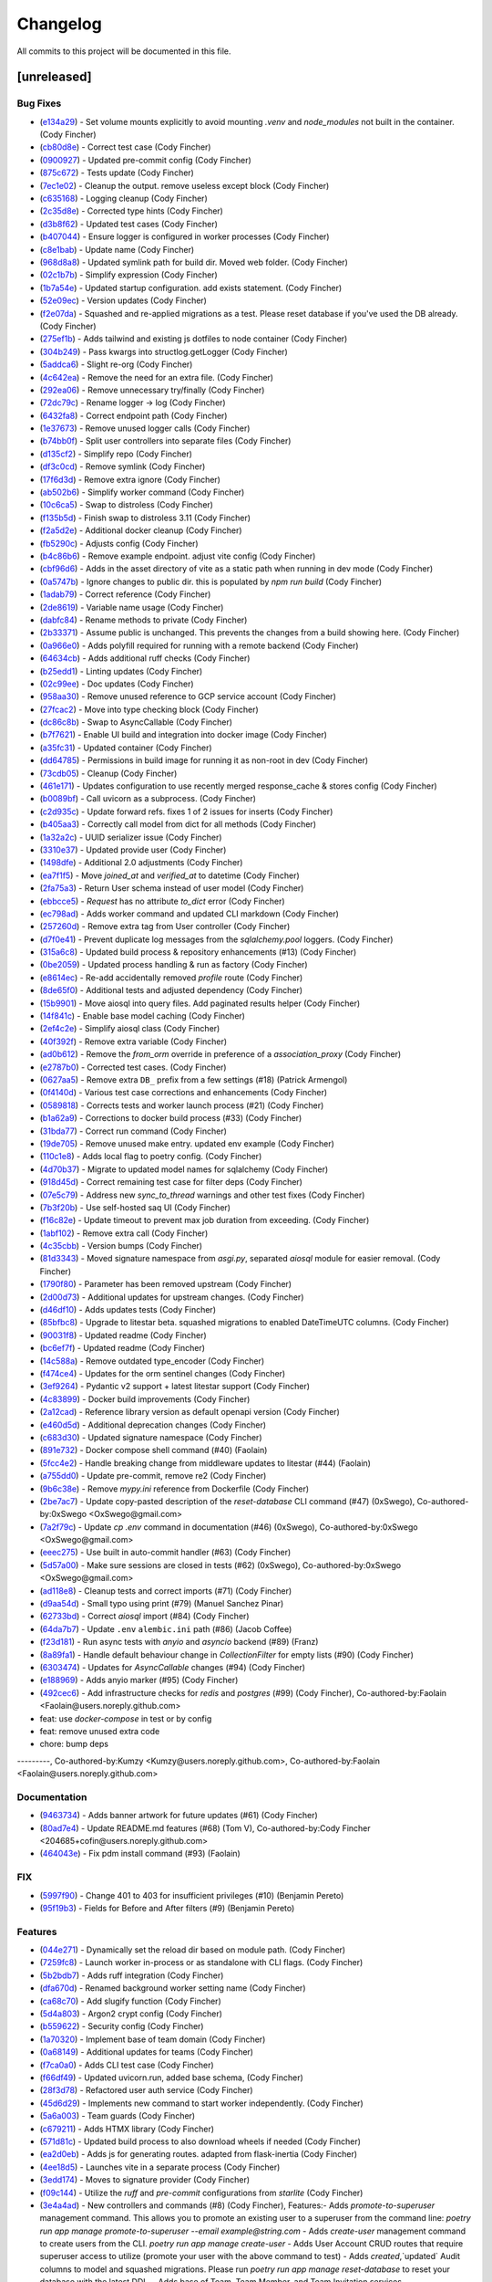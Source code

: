 =========
Changelog
=========

All commits to this project will be documented in this file.

[unreleased]
----------------------------------------------------------------------------------------------------------------------------------------------------------------------------------------------------------------------------------------------------------------------------------------

Bug Fixes
^^^^^^^^^^^^^^^^^^^^^^^^^^^^^^^^^^^^^^^^^^^^^^^^^^^^^^^^^^^^^^^^^^^^^^^^^^^^^^^^^^^^^^^^^^^^^^^^^^^^^^^^^^^^^^^^^^^^^^^^^^^^^^^^^^^^^^^^^^^^^^^^^^^^^^^^^^^^^^^^^^^^^^^^^^^^^^^^^^^^^^^^^^^^^^^^^^^^^^^^^^^^^^^^^^

* (`e134a29 <https://github.com/litestar-org/litestar-fullstack/commit/e134a29bed11ec6b69af5614e5db99ab70b66e40>`_)  - Set volume mounts explicitly to avoid mounting `.venv` and `node_modules` not built in the container. (Cody Fincher)
* (`cb80d8e <https://github.com/litestar-org/litestar-fullstack/commit/cb80d8eae6f7c12aff537d911ee79a31123a6e00>`_)  - Correct test case (Cody Fincher)
* (`0900927 <https://github.com/litestar-org/litestar-fullstack/commit/0900927c4cda4858ea7b4b4d9ae41e28b7b81a7b>`_)  - Updated pre-commit config (Cody Fincher)
* (`875c672 <https://github.com/litestar-org/litestar-fullstack/commit/875c672ccb451b341db3c66ada10957916bfcb05>`_)  - Tests update (Cody Fincher)
* (`7ec1e02 <https://github.com/litestar-org/litestar-fullstack/commit/7ec1e02e079438213adf3180c0b159e687f7a55d>`_)  - Cleanup the output. remove useless except block (Cody Fincher)
* (`c635168 <https://github.com/litestar-org/litestar-fullstack/commit/c635168ca39df63da14c27ef008f6ecc1f84c02f>`_)  - Logging cleanup (Cody Fincher)
* (`2c35d8e <https://github.com/litestar-org/litestar-fullstack/commit/2c35d8efbfdf67b167e349a1fa42ddc19d8804c4>`_)  - Corrected type hints (Cody Fincher)
* (`d3b8f62 <https://github.com/litestar-org/litestar-fullstack/commit/d3b8f62126bde427940a035af86fb23d593e6386>`_)  - Updated test cases (Cody Fincher)
* (`b407044 <https://github.com/litestar-org/litestar-fullstack/commit/b407044909caf2286474e7880cf86fc5a30c85da>`_)  - Ensure logger is configured in worker processes (Cody Fincher)
* (`c8e1bab <https://github.com/litestar-org/litestar-fullstack/commit/c8e1bab25f01573bde7c75e263d29efaee3f18df>`_)  - Update name (Cody Fincher)
* (`968d8a8 <https://github.com/litestar-org/litestar-fullstack/commit/968d8a8abf905a3535c909c3dae13cd8dbee4476>`_)  - Updated symlink path for build dir.  Moved web folder. (Cody Fincher)
* (`02c1b7b <https://github.com/litestar-org/litestar-fullstack/commit/02c1b7bef49f13d6ef5d688aaed411a3e6fd7e34>`_)  - Simplify expression (Cody Fincher)
* (`1b7a54e <https://github.com/litestar-org/litestar-fullstack/commit/1b7a54e2c9d0e2371063ee05dc77fb633ed0ebef>`_)  - Updated startup configuration.  add exists statement. (Cody Fincher)
* (`52e09ec <https://github.com/litestar-org/litestar-fullstack/commit/52e09ecb891e630aa8a6f6388cd4536fe2cd11c7>`_)  - Version updates (Cody Fincher)
* (`f2e07da <https://github.com/litestar-org/litestar-fullstack/commit/f2e07da3a90b943d7e6c203addfadaf04d874eb8>`_)  - Squashed and re-applied migrations as a test.  Please reset database if you've used the DB already. (Cody Fincher)
* (`275ef1b <https://github.com/litestar-org/litestar-fullstack/commit/275ef1bb6b5d16b803a975b881541c210608cf54>`_)  - Adds tailwind and existing js dotfiles to node container (Cody Fincher)
* (`304b249 <https://github.com/litestar-org/litestar-fullstack/commit/304b249f074bd3bee2eb874f1cad1d62e250f681>`_)  - Pass kwargs into structlog.getLogger (Cody Fincher)
* (`5addca6 <https://github.com/litestar-org/litestar-fullstack/commit/5addca6e9d72a4ef61f9386dffdf3095ef626621>`_)  - Slight re-org (Cody Fincher)
* (`4c642ea <https://github.com/litestar-org/litestar-fullstack/commit/4c642eaab5e17d0afa1e40173008b30bb729b0b4>`_)  - Remove the need for an extra file. (Cody Fincher)
* (`292ea06 <https://github.com/litestar-org/litestar-fullstack/commit/292ea0638edf1452a7d4264abcef790dcffe7851>`_)  - Remove unnecessary try/finally (Cody Fincher)
* (`72dc79c <https://github.com/litestar-org/litestar-fullstack/commit/72dc79c92ee36f93192cf9b30b9e9cf150003f6b>`_)  - Rename logger -> log (Cody Fincher)
* (`6432fa8 <https://github.com/litestar-org/litestar-fullstack/commit/6432fa8b50261af8c816de917a342d75a0f0448f>`_)  - Correct endpoint path (Cody Fincher)
* (`1e37673 <https://github.com/litestar-org/litestar-fullstack/commit/1e37673f26604d64348c26d07a23c8bee80c36c0>`_)  - Remove unused logger calls (Cody Fincher)
* (`b74bb0f <https://github.com/litestar-org/litestar-fullstack/commit/b74bb0ffe036a5b4595b7228913afd3d8e3c8607>`_)  - Split user controllers into separate files (Cody Fincher)
* (`d135cf2 <https://github.com/litestar-org/litestar-fullstack/commit/d135cf2ce768fe3b4232d71329ff6faddfdcde04>`_)  - Simplify repo (Cody Fincher)
* (`df3c0cd <https://github.com/litestar-org/litestar-fullstack/commit/df3c0cd002241a6c97da4fa69ecedd3ce6079539>`_)  - Remove symlink (Cody Fincher)
* (`17f6d3d <https://github.com/litestar-org/litestar-fullstack/commit/17f6d3d4ab0906b713db6bbbe98db0993e0c2ad2>`_)  - Remove extra ignore (Cody Fincher)
* (`ab502b6 <https://github.com/litestar-org/litestar-fullstack/commit/ab502b68e922a3e547ac336ea5380745b7e9498d>`_)  - Simplify worker command (Cody Fincher)
* (`10c6ca5 <https://github.com/litestar-org/litestar-fullstack/commit/10c6ca53be75308553634eb35872b0b34bb37551>`_)  - Swap to distroless (Cody Fincher)
* (`f135b5d <https://github.com/litestar-org/litestar-fullstack/commit/f135b5df650f122e849f02aeef6489bec4431351>`_)  - Finish swap to distroless 3.11 (Cody Fincher)
* (`f2a5d2e <https://github.com/litestar-org/litestar-fullstack/commit/f2a5d2e8e713ca8710f77a79e794bb904c4eb846>`_)  - Additional docker cleanup (Cody Fincher)
* (`fb5290c <https://github.com/litestar-org/litestar-fullstack/commit/fb5290c92476c98c392b4802dc32e4f9d6646c32>`_)  - Adjusts config (Cody Fincher)
* (`b4c86b6 <https://github.com/litestar-org/litestar-fullstack/commit/b4c86b6b6023bedab43980922068d7fa8b452930>`_)  - Remove example endpoint.  adjust vite config (Cody Fincher)
* (`cbf96d6 <https://github.com/litestar-org/litestar-fullstack/commit/cbf96d6b3c67b4147bf535a779270596b4141af8>`_)  - Adds in the asset directory of vite as a static path when running in dev mode (Cody Fincher)
* (`0a5747b <https://github.com/litestar-org/litestar-fullstack/commit/0a5747b6ff6823acebbd39215c2c48a5a592e9c8>`_)  - Ignore changes to public dir.  this is populated by `npm run build` (Cody Fincher)
* (`1adab79 <https://github.com/litestar-org/litestar-fullstack/commit/1adab796f0599bd2a368f433fec02d0b117c6a3a>`_)  - Correct reference (Cody Fincher)
* (`2de8619 <https://github.com/litestar-org/litestar-fullstack/commit/2de861976f4f25e41a0be277f0873259340b9dda>`_)  - Variable name usage (Cody Fincher)
* (`dabfc84 <https://github.com/litestar-org/litestar-fullstack/commit/dabfc84715ede4af8c51d4b6fe53451bbd194b41>`_)  - Rename methods to private (Cody Fincher)
* (`2b33371 <https://github.com/litestar-org/litestar-fullstack/commit/2b333710941eab742db41901b79c2bc52efbf5fc>`_)  - Assume public is unchanged.  This prevents the changes from a build showing here. (Cody Fincher)
* (`0a966e0 <https://github.com/litestar-org/litestar-fullstack/commit/0a966e09bd3dda626dbb4e92cce26fb0da16b5ad>`_)  - Adds polyfill required for running with a remote backend (Cody Fincher)
* (`64634cb <https://github.com/litestar-org/litestar-fullstack/commit/64634cb10972b8df522ca54ed1ca30667b4e0ba0>`_)  - Adds additional ruff checks (Cody Fincher)
* (`b25edd1 <https://github.com/litestar-org/litestar-fullstack/commit/b25edd1a07d31627ba50778d06cb2ddb89e63f4b>`_)  - Linting updates (Cody Fincher)
* (`02c99ee <https://github.com/litestar-org/litestar-fullstack/commit/02c99ee09f05147800b279737e87dcef54013ea4>`_)  - Doc updates (Cody Fincher)
* (`958aa30 <https://github.com/litestar-org/litestar-fullstack/commit/958aa307c196bbf0bcf734a1e66c059e7b6eef65>`_)  - Remove unused reference to GCP service account (Cody Fincher)
* (`27fcac2 <https://github.com/litestar-org/litestar-fullstack/commit/27fcac2e51621a18d3ae3b3f721f1fefc4d06830>`_)  - Move into type checking block (Cody Fincher)
* (`dc86c8b <https://github.com/litestar-org/litestar-fullstack/commit/dc86c8b5aec8b757ada02e9703c124a66f39ab73>`_)  - Swap to AsyncCallable (Cody Fincher)
* (`b7f7621 <https://github.com/litestar-org/litestar-fullstack/commit/b7f7621a49118c342dd5c5f8e6304057e519b613>`_)  - Enable UI build and integration into docker image (Cody Fincher)
* (`a35fc31 <https://github.com/litestar-org/litestar-fullstack/commit/a35fc31db2f9ce911fd22e55bb194a18b767ddd8>`_)  - Updated container (Cody Fincher)
* (`dd64785 <https://github.com/litestar-org/litestar-fullstack/commit/dd64785c000f90dbb9947f17a916949c396fc361>`_)  - Permissions in build image for running it as non-root in dev (Cody Fincher)
* (`73cdb05 <https://github.com/litestar-org/litestar-fullstack/commit/73cdb05636da840be81964dc3f0edadc16176cc6>`_)  - Cleanup (Cody Fincher)
* (`461e171 <https://github.com/litestar-org/litestar-fullstack/commit/461e1714e4411e30d598f0b049ffc2810354b697>`_)  - Updates configuration to use recently merged response_cache & stores config (Cody Fincher)
* (`b0089bf <https://github.com/litestar-org/litestar-fullstack/commit/b0089bfe92dcc451d901f2552698f7b13a429f54>`_)  - Call uvicorn as a subprocess. (Cody Fincher)
* (`c2d935c <https://github.com/litestar-org/litestar-fullstack/commit/c2d935cd5c4bb39290bddb69f6cc3d24da334a5b>`_)  - Update forward refs.  fixes 1 of 2 issues for inserts (Cody Fincher)
* (`b405aa3 <https://github.com/litestar-org/litestar-fullstack/commit/b405aa350097e017032ea11552dd4e1e9fe7ec9b>`_)  - Correctly call model from dict for all methods (Cody Fincher)
* (`1a32a2c <https://github.com/litestar-org/litestar-fullstack/commit/1a32a2c25eeb58fdfa8791b24da447cd37857cdb>`_)  - UUID serializer issue (Cody Fincher)
* (`3310e37 <https://github.com/litestar-org/litestar-fullstack/commit/3310e3753428164c396b9daa631bb0818ce0f63b>`_)  - Updated provide user (Cody Fincher)
* (`1498dfe <https://github.com/litestar-org/litestar-fullstack/commit/1498dfefa8c3875753640ebad2636ade601e9763>`_)  - Additional 2.0 adjustments (Cody Fincher)
* (`ea7f1f5 <https://github.com/litestar-org/litestar-fullstack/commit/ea7f1f5a311b1b420eb08d1a73354a250ebf2347>`_)  - Move `joined_at` and `verified_at` to datetime (Cody Fincher)
* (`2fa75a3 <https://github.com/litestar-org/litestar-fullstack/commit/2fa75a353e64e58b41e131e4fe14bd1bf3ffd99d>`_)  - Return User schema instead of user model (Cody Fincher)
* (`ebbcce5 <https://github.com/litestar-org/litestar-fullstack/commit/ebbcce55ea28183dfdd4aa23f7c4281f357839f9>`_)  - `Request` has no attribute `to_dict` error (Cody Fincher)
* (`ec798ad <https://github.com/litestar-org/litestar-fullstack/commit/ec798adb77eb56dabc45da80f32f111e383917e2>`_)  - Adds worker command and updated CLI markdown (Cody Fincher)
* (`257260d <https://github.com/litestar-org/litestar-fullstack/commit/257260d25fcc9b1b086ce7191d7eb6b6d5ecdcdf>`_)  - Remove extra tag from User controller (Cody Fincher)
* (`d7f0e41 <https://github.com/litestar-org/litestar-fullstack/commit/d7f0e41733886dfd690547fd270bc00cb89b7164>`_)  - Prevent duplicate log messages from the `sqlalchemy.pool` loggers. (Cody Fincher)
* (`315a6c8 <https://github.com/litestar-org/litestar-fullstack/commit/315a6c8ed7f63fa80a87bb1d2315df8cbcf008d9>`_)  - Updated build process & repository enhancements (#13) (Cody Fincher)
* (`0be2059 <https://github.com/litestar-org/litestar-fullstack/commit/0be2059a41e6684c3540353107a4c042a03be5f4>`_)  - Updated process handling & run as factory (Cody Fincher)
* (`e8614ec <https://github.com/litestar-org/litestar-fullstack/commit/e8614ec7779f608c78a56aec871a6521d92f09e4>`_)  - Re-add accidentally removed `profile` route (Cody Fincher)
* (`8de65f0 <https://github.com/litestar-org/litestar-fullstack/commit/8de65f09a2e144800abd37db2a18a25723ed9bd4>`_)  - Additional tests and adjusted dependency (Cody Fincher)
* (`15b9901 <https://github.com/litestar-org/litestar-fullstack/commit/15b9901a0ebcb1158a3c38268bfa039a811fe39f>`_)  - Move aiosql into query files.  Add paginated results helper (Cody Fincher)
* (`14f841c <https://github.com/litestar-org/litestar-fullstack/commit/14f841c4d7baaf558422a26225dd4bebc9db2cc3>`_)  - Enable base model caching (Cody Fincher)
* (`2ef4c2e <https://github.com/litestar-org/litestar-fullstack/commit/2ef4c2e4841906cd10ce18a590bfaea97505ed4f>`_)  - Simplify aiosql class (Cody Fincher)
* (`40f392f <https://github.com/litestar-org/litestar-fullstack/commit/40f392f4495b13a6a4238e3c3bd2c13324b2feab>`_)  - Remove extra variable (Cody Fincher)
* (`ad0b612 <https://github.com/litestar-org/litestar-fullstack/commit/ad0b61265610ac18b73701fdf4701f137d99d04d>`_)  - Remove the `from_orm` override in preference of a `association_proxy` (Cody Fincher)
* (`e2787b0 <https://github.com/litestar-org/litestar-fullstack/commit/e2787b0788469a99faa321818591a088515a2d6d>`_)  - Corrected test cases. (Cody Fincher)
* (`0627aa5 <https://github.com/litestar-org/litestar-fullstack/commit/0627aa525d2af5b5472965f87ec5ba29b4289a0c>`_)  - Remove extra ``DB_`` prefix from a few settings (#18) (Patrick Armengol)
* (`0f4140d <https://github.com/litestar-org/litestar-fullstack/commit/0f4140d71988768db402ca3e8fa8cfc9c700e99c>`_)  - Various test case corrections and enhancements (Cody Fincher)
* (`0589818 <https://github.com/litestar-org/litestar-fullstack/commit/0589818ef01012b671c2ee609ecc8b2d187222cf>`_)  - Corrects tests and worker launch process (#21) (Cody Fincher)
* (`b1a62a9 <https://github.com/litestar-org/litestar-fullstack/commit/b1a62a98192cbfcffc0526b25e226a23db27934c>`_)  - Corrections to docker build process (#33) (Cody Fincher)
* (`31bda77 <https://github.com/litestar-org/litestar-fullstack/commit/31bda77fe5a7093e62f2003c5511b2cff8f5b7c2>`_)  - Correct run command (Cody Fincher)
* (`19de705 <https://github.com/litestar-org/litestar-fullstack/commit/19de7054191bf9eb731662baec7a3b6f592b213b>`_)  - Remove unused make entry.  updated env example (Cody Fincher)
* (`110c1e8 <https://github.com/litestar-org/litestar-fullstack/commit/110c1e81fe7da6d15f1a16c2cbf7d0a6d2a77cf6>`_)  - Adds local flag to poetry config. (Cody Fincher)
* (`4d70b37 <https://github.com/litestar-org/litestar-fullstack/commit/4d70b3713552df77b0146fd5ef1a1337fc6aac90>`_)  - Migrate to updated model names for sqlalchemy (Cody Fincher)
* (`918d45d <https://github.com/litestar-org/litestar-fullstack/commit/918d45d74674db6d4725808c15c0b38a2eb10743>`_)  - Correct remaining test case for filter deps (Cody Fincher)
* (`07e5c79 <https://github.com/litestar-org/litestar-fullstack/commit/07e5c79aa2d30416f85902f3faf06a7baade932f>`_)  - Address new `sync_to_thread` warnings and other test fixes (Cody Fincher)
* (`7b3f20b <https://github.com/litestar-org/litestar-fullstack/commit/7b3f20bcc75eb826cf7da7adc5fde6676a99dadd>`_)  - Use self-hosted saq UI (Cody Fincher)
* (`f16c82e <https://github.com/litestar-org/litestar-fullstack/commit/f16c82edee119f4239a09bea6817c1c25067909e>`_)  - Update timeout to prevent max job duration from exceeding. (Cody Fincher)
* (`1abf102 <https://github.com/litestar-org/litestar-fullstack/commit/1abf1028df18733b8ae5669e32c5f543cb8e5cb5>`_)  - Remove extra call (Cody Fincher)
* (`4c35cbb <https://github.com/litestar-org/litestar-fullstack/commit/4c35cbb0f1dd819667e295a2908fd2f362d59ff9>`_)  - Version bumps (Cody Fincher)
* (`81d3343 <https://github.com/litestar-org/litestar-fullstack/commit/81d33439a87d44ab1dcd93b8d824f83ef37f0658>`_)  - Moved signature namespace from `asgi.py`, separated `aiosql` module for easier removal. (Cody Fincher)
* (`1790f80 <https://github.com/litestar-org/litestar-fullstack/commit/1790f80487291d003e9a516e2f5f14a90817a1f4>`_)  - Parameter has been removed upstream (Cody Fincher)
* (`2d00d73 <https://github.com/litestar-org/litestar-fullstack/commit/2d00d73ba8248a436eeeaa22a3cee90cbca3f2fe>`_)  - Additional updates for upstream changes. (Cody Fincher)
* (`d46df10 <https://github.com/litestar-org/litestar-fullstack/commit/d46df10104eade752abac6585acf3e8f4e3efef3>`_)  - Adds updates tests (Cody Fincher)
* (`85bfbc8 <https://github.com/litestar-org/litestar-fullstack/commit/85bfbc86118ff18ca027b64ce9f63d940854fc32>`_)  - Upgrade to litestar beta.  squashed migrations to enabled DateTimeUTC columns. (Cody Fincher)
* (`90031f8 <https://github.com/litestar-org/litestar-fullstack/commit/90031f82a087de3c79eac902492cc02a13f3b668>`_)  - Updated readme (Cody Fincher)
* (`bc6ef7f <https://github.com/litestar-org/litestar-fullstack/commit/bc6ef7ff3fee74fa6df16bda68b56b0360b50bd4>`_)  - Updated readme (Cody Fincher)
* (`14c588a <https://github.com/litestar-org/litestar-fullstack/commit/14c588ae53238d8f2e52e50ae037536d1b2542d9>`_)  - Remove outdated type_encoder (Cody Fincher)
* (`f474ce4 <https://github.com/litestar-org/litestar-fullstack/commit/f474ce4813029740a15783e16d45acda7f81023f>`_)  - Updates for the orm sentinel changes (Cody Fincher)
* (`3ef9264 <https://github.com/litestar-org/litestar-fullstack/commit/3ef9264eba4a1d1735e8fbf2707d950b3a765511>`_)  - Pydantic v2 support + latest litestar support (Cody Fincher)
* (`4c83899 <https://github.com/litestar-org/litestar-fullstack/commit/4c838990e09d0f17d6bb0aab5ff0883a6f7e2c55>`_)  - Docker build improvements (Cody Fincher)
* (`2a12cad <https://github.com/litestar-org/litestar-fullstack/commit/2a12cada9d8b0fd173c962309aa2644271e3e323>`_)  - Reference library version as default openapi version (Cody Fincher)
* (`e460d5d <https://github.com/litestar-org/litestar-fullstack/commit/e460d5db45e6b973accda9aea218910923ab5c79>`_)  - Additional deprecation changes (Cody Fincher)
* (`c683d30 <https://github.com/litestar-org/litestar-fullstack/commit/c683d30281a938cea7550e0084d3d96d61b2d59c>`_)  - Updated signature namespace (Cody Fincher)
* (`891e732 <https://github.com/litestar-org/litestar-fullstack/commit/891e7321254002c5af4d9a9b1590a85a9bd4e12b>`_)  - Docker compose shell command (#40) (Faolain)
* (`5fcc4e2 <https://github.com/litestar-org/litestar-fullstack/commit/5fcc4e2be51b1289fe2f5f234b0b215c438f9734>`_)  - Handle breaking change from middleware updates to litestar (#44) (Faolain)
* (`a755dd0 <https://github.com/litestar-org/litestar-fullstack/commit/a755dd0cbe5c6fb9ac3f1a50613c7e86181c4734>`_)  - Update pre-commit, remove re2 (Cody Fincher)
* (`9b6c38e <https://github.com/litestar-org/litestar-fullstack/commit/9b6c38edfaadecc52e179497d7c16cf57d8c7cc0>`_)  - Remove `mypy.ini` reference from Dockerfile (Cody Fincher)
* (`2be7ac7 <https://github.com/litestar-org/litestar-fullstack/commit/2be7ac7aaf23293ea064edd7970db7ab39d30bfd>`_)  - Update copy-pasted description of the `reset-database` CLI command (#47) (0xSwego), Co-authored-by:0xSwego <OxSwego@gmail.com>
* (`7a2f79c <https://github.com/litestar-org/litestar-fullstack/commit/7a2f79c00d8c940de9a9b2720edd9b6db4122af3>`_)  - Update `cp .env` command in documentation (#46) (0xSwego), Co-authored-by:0xSwego <OxSwego@gmail.com>
* (`eeec275 <https://github.com/litestar-org/litestar-fullstack/commit/eeec275c135d6db41d203ac5742b6fdb4286ccb0>`_)  - Use built in auto-commit handler (#63) (Cody Fincher)
* (`5d57a00 <https://github.com/litestar-org/litestar-fullstack/commit/5d57a00bcddf7d3c986a2f852ad78cb9063e498d>`_)  - Make sure sessions are closed in tests (#62) (0xSwego), Co-authored-by:0xSwego <OxSwego@gmail.com>
* (`ad118e8 <https://github.com/litestar-org/litestar-fullstack/commit/ad118e87439b433aeafac5edab84c0ec5d0207e1>`_)  - Cleanup tests and correct imports (#71) (Cody Fincher)
* (`d9aa54d <https://github.com/litestar-org/litestar-fullstack/commit/d9aa54d0520fd3020735dbe83de7356485214097>`_)  - Small typo using print (#79) (Manuel Sanchez Pinar)
* (`62733bd <https://github.com/litestar-org/litestar-fullstack/commit/62733bd7ed303105d4cca5b301710f54c964f989>`_)  - Correct `aiosql` import (#84) (Cody Fincher)
* (`64da7b7 <https://github.com/litestar-org/litestar-fullstack/commit/64da7b7477256200db8595649dc0352faa7fdf0f>`_)  - Update ``.env`` ``alembic.ini`` path (#86) (Jacob Coffee)
* (`f23d181 <https://github.com/litestar-org/litestar-fullstack/commit/f23d18173b6adbc36709b8a70aae4adc21465415>`_)  - Run async tests with `anyio` and `asyncio` backend (#89) (Franz)
* (`8a89fa1 <https://github.com/litestar-org/litestar-fullstack/commit/8a89fa11e9b48cd925f0352aad5f762740315282>`_)  - Handle default behaviour change in `CollectionFilter` for empty lists (#90) (Cody Fincher)
* (`6303474 <https://github.com/litestar-org/litestar-fullstack/commit/6303474563e452475916ba488fe48d74170c7c0c>`_)  - Updates for `AsyncCallable` changes (#94) (Cody Fincher)
* (`e188969 <https://github.com/litestar-org/litestar-fullstack/commit/e1889694de6ec37d068e1866c65a6f794bae8d89>`_)  - Adds anyio marker (#95) (Cody Fincher)
* (`492cec6 <https://github.com/litestar-org/litestar-fullstack/commit/492cec66b027bb36256350bfb8fc1e2248985c8c>`_)  - Add infrastructure checks for `redis` and `postgres` (#99) (Cody Fincher), Co-authored-by:Faolain <Faolain@users.noreply.github.com>

* feat: use `docker-compose` in test or by config

* feat: remove unused extra code

* chore: bump deps

---------, Co-authored-by:Kumzy <Kumzy@users.noreply.github.com>, Co-authored-by:Faolain <Faolain@users.noreply.github.com>

Documentation
^^^^^^^^^^^^^^^^^^^^^^^^^^^^^^^^^^^^^^^^^^^^^^^^^^^^^^^^^^^^^^^^^^^^^^^^^^^^^^^^^^^^^^^^^^^^^^^^^^^^^^^^^^^^^^^^^^^^^^^^^^^^^^^^^^^^^^^^^^^^^^^^^^^^^^^^^^^^^^^^^^^^^^^^^^^^^^^^^^^^^^^^^^^^^^^^^^^^^^^^^^^^^^^^^^

* (`9463734 <https://github.com/litestar-org/litestar-fullstack/commit/94637345ea19610e1ebd9b5a28024f704130558d>`_)  - Adds banner artwork for future updates (#61) (Cody Fincher)
* (`80ad7e4 <https://github.com/litestar-org/litestar-fullstack/commit/80ad7e432175a77ea2aceb99480fa06622e10e21>`_)  - Update README.md features (#68) (Tom V), Co-authored-by:Cody Fincher <204685+cofin@users.noreply.github.com>
* (`464043e <https://github.com/litestar-org/litestar-fullstack/commit/464043eb4315419caf3358096bfe38a9425e7cdd>`_)  - Fix pdm install command (#93) (Faolain)

FIX
^^^^^^^^^^^^^^^^^^^^^^^^^^^^^^^^^^^^^^^^^^^^^^^^^^^^^^^^^^^^^^^^^^^^^^^^^^^^^^^^^^^^^^^^^^^^^^^^^^^^^^^^^^^^^^^^^^^^^^^^^^^^^^^^^^^^^^^^^^^^^^^^^^^^^^^^^^^^^^^^^^^^^^^^^^^^^^^^^^^^^^^^^^^^^^^^^^^^^^^^^^^^^^^^^^

* (`5997f90 <https://github.com/litestar-org/litestar-fullstack/commit/5997f90314fb07f6d42e1bc756bcf32c413cf011>`_)  - Change 401 to 403 for insufficient privileges (#10) (Benjamin Pereto)
* (`95f19b3 <https://github.com/litestar-org/litestar-fullstack/commit/95f19b3fb76da60d2d45b951ba7544288c22db30>`_)  - Fields for Before and After filters (#9) (Benjamin Pereto)

Features
^^^^^^^^^^^^^^^^^^^^^^^^^^^^^^^^^^^^^^^^^^^^^^^^^^^^^^^^^^^^^^^^^^^^^^^^^^^^^^^^^^^^^^^^^^^^^^^^^^^^^^^^^^^^^^^^^^^^^^^^^^^^^^^^^^^^^^^^^^^^^^^^^^^^^^^^^^^^^^^^^^^^^^^^^^^^^^^^^^^^^^^^^^^^^^^^^^^^^^^^^^^^^^^^^^

* (`044e271 <https://github.com/litestar-org/litestar-fullstack/commit/044e271fcd299b02ff979b9beb10bbf341b80490>`_)  - Dynamically set the reload dir based on module path. (Cody Fincher)
* (`7259fc8 <https://github.com/litestar-org/litestar-fullstack/commit/7259fc8711959b22b8faa5a676d3135458a7ae92>`_)  - Launch worker in-process or as standalone with CLI flags. (Cody Fincher)
* (`5b2bdb7 <https://github.com/litestar-org/litestar-fullstack/commit/5b2bdb76f4a7b6fd917874513ae854fa2fca74d2>`_)  - Adds ruff integration (Cody Fincher)
* (`dfa670d <https://github.com/litestar-org/litestar-fullstack/commit/dfa670d7c3361162662e537a27281c6a9332e7f8>`_)  - Renamed background worker setting name (Cody Fincher)
* (`ca68c70 <https://github.com/litestar-org/litestar-fullstack/commit/ca68c70e7eb1f67b098a53a1d31f0920f3d0bed4>`_)  - Add slugify function (Cody Fincher)
* (`5d4a803 <https://github.com/litestar-org/litestar-fullstack/commit/5d4a80391d2dac739ca3312457522735bac83a26>`_)  - Argon2 crypt config (Cody Fincher)
* (`b559622 <https://github.com/litestar-org/litestar-fullstack/commit/b559622224e4ee5aee549b48963650f8a16d6e7e>`_)  - Security config (Cody Fincher)
* (`1a70320 <https://github.com/litestar-org/litestar-fullstack/commit/1a70320df6fdf499f30171db7c730bb75fdfbbfd>`_)  - Implement base of team domain (Cody Fincher)
* (`0a68149 <https://github.com/litestar-org/litestar-fullstack/commit/0a68149c05f40badb39c067e897c0cc9d805e2d6>`_)  - Additional updates for teams (Cody Fincher)
* (`f7ca0a0 <https://github.com/litestar-org/litestar-fullstack/commit/f7ca0a0d075335dc548d455a4aa04649d95924fa>`_)  - Adds CLI test case (Cody Fincher)
* (`f66df49 <https://github.com/litestar-org/litestar-fullstack/commit/f66df497e63b56969046f738b0939af5e0c5c358>`_)  - Updated uvicorn.run, added base schema, (Cody Fincher)
* (`28f3d78 <https://github.com/litestar-org/litestar-fullstack/commit/28f3d787678df464933010a7c34bb881263bccab>`_)  - Refactored user auth service (Cody Fincher)
* (`45d6d29 <https://github.com/litestar-org/litestar-fullstack/commit/45d6d29ab2a30d84ca6acfe5314b0f58307321f8>`_)  - Implements new command to start worker independently. (Cody Fincher)
* (`5a6a003 <https://github.com/litestar-org/litestar-fullstack/commit/5a6a003478019ba353e6a8fcd369b2525497b9b7>`_)  - Team guards (Cody Fincher)
* (`c679211 <https://github.com/litestar-org/litestar-fullstack/commit/c6792117ac74da074b5ed1fa3570da7a979f704b>`_)  - Adds HTMX library (Cody Fincher)
* (`571d81c <https://github.com/litestar-org/litestar-fullstack/commit/571d81c80637e2b732828e245681ea945abfb454>`_)  - Updated build process to also download wheels if needed (Cody Fincher)
* (`ea2d0eb <https://github.com/litestar-org/litestar-fullstack/commit/ea2d0ebdb6443a7d158d5e8919af9b0211d523e2>`_)  - Adds js for generating routes. adapted  from flask-inertia (Cody Fincher)
* (`4ee18d5 <https://github.com/litestar-org/litestar-fullstack/commit/4ee18d541ac94914872fa923b0e0da5e074cfe50>`_)  - Launches vite in a separate process (Cody Fincher)
* (`3edd174 <https://github.com/litestar-org/litestar-fullstack/commit/3edd174955fd6de6a76ca728b5a5f1e72590904b>`_)  - Moves to signature provider (Cody Fincher)
* (`f09c144 <https://github.com/litestar-org/litestar-fullstack/commit/f09c144ab39c98cddc43c9c841af2794f7593116>`_)  - Utilize the `ruff` and `pre-commit` configurations from `starlite` (Cody Fincher)
* (`3e4a4ad <https://github.com/litestar-org/litestar-fullstack/commit/3e4a4ad2b817058eba1f19e8e8339f990428c49a>`_)  - New controllers and commands (#8) (Cody Fincher), Features:- Adds `promote-to-superuser` management command.  This allows you to promote an existing user to a superuser from the command line: `poetry run app manage promote-to-superuser --email example@string.com`
  - Adds `create-user` management command to create users from the CLI.  `poetry run app manage create-user`
  - Adds User Account CRUD routes that require superuser access to utilize (promote your user with the above command to test)
  - Adds `created`,`updated` Audit columns to model and squashed migrations.  Please run `poetry run app manage reset-database` to reset your database with the latest DDL.
  - Adds base of Team, Team Member, and Team Invitation services.
* (`7ae8411 <https://github.com/litestar-org/litestar-fullstack/commit/7ae84116ab20ebe8dfe618b3ab314cfe9a523a01>`_)  - Adds exists and updated type check logic (Cody Fincher)
* (`5c5874b <https://github.com/litestar-org/litestar-fullstack/commit/5c5874bdd8139484015aeeed33b9e129fb12a654>`_)  - `litestar` rebrand (#11) (Cody Fincher), Co-authored-by:Cody Fincher <cody@gluent.com>
* (`b2b87d4 <https://github.com/litestar-org/litestar-fullstack/commit/b2b87d4a68fa5c6ca4a7a48752e83c2d816fd12d>`_)  - Team controller and service updates (#12) (Cody Fincher), Co-authored-by:Cody Fincher <cody@gluent.com>
* (`84a7b2b <https://github.com/litestar-org/litestar-fullstack/commit/84a7b2b21f072b246998d4313a3258728ff332ba>`_)  - Upgrade to Litestar alpha 5 & testing updates (#15) (Cody Fincher)
* (`95581da <https://github.com/litestar-org/litestar-fullstack/commit/95581dae96de6528224b38ed45c441bcd5f204bf>`_)  - Adds an example of integrating `aiosql`, `sqlalchemy` and `litestar` (#16) (Cody Fincher), Co-authored-by:Cody Fincher <cody.fincher@gmail.com>
* (`9547e93 <https://github.com/litestar-org/litestar-fullstack/commit/9547e93d8ec8c919ceaca828f5dbd3448c50f300>`_)  - Add additional association proxies (Cody Fincher)
* (`4167014 <https://github.com/litestar-org/litestar-fullstack/commit/4167014d76836adde626a16fedd064d69a2f5422>`_)  - Basic example of calling the litestar cli from another click app. (Cody Fincher)
* (`fccd306 <https://github.com/litestar-org/litestar-fullstack/commit/fccd30674eab65b908dba138e1de8c99f576f049>`_)  - Adds tests for crypt functions (Cody Fincher)
* (`fb666b2 <https://github.com/litestar-org/litestar-fullstack/commit/fb666b2921b625522c8bc3bcf5c64cb89df72e27>`_)  - Adds additional tests for user login (Cody Fincher)
* (`2ea42c0 <https://github.com/litestar-org/litestar-fullstack/commit/2ea42c0a2d4042a3e1d56810d9b29f344ecf66ba>`_)  - System health check endpoint and additional test. (Cody Fincher)
* (`615cb1d <https://github.com/litestar-org/litestar-fullstack/commit/615cb1d410c407e67755602411487f83209e7d7e>`_)  - Serves the SAQ UI through Litestar (#20) (Cody Fincher), Changelog:* fix: removes dict tracebacks that sometimes cause serializing issues

  * fix: linting changes

  * feat: updated worker pattern

  * feat: additional work on saq web UI integration

  * feat: re-implements saq UI in Litestar.

* (`9a419ee <https://github.com/litestar-org/litestar-fullstack/commit/9a419eec3ebcb57c287e0975571719693e38c9bb>`_)  - Makefile enhancements.  additional serializers in the msgspec handlers (Cody Fincher)
* (`d1d0ebf <https://github.com/litestar-org/litestar-fullstack/commit/d1d0ebfe8f2eda255d5a072903443a56e47a3c16>`_)  - Adds ability to have tasks and jobs available on different queues. (Cody Fincher)
* (`b1ed90b <https://github.com/litestar-org/litestar-fullstack/commit/b1ed90be54dd8c96d520452f56f93a7ba517f9d2>`_)  - Move saq to plugin (#34) (Cody Fincher)
* (`8701612 <https://github.com/litestar-org/litestar-fullstack/commit/8701612670205417cde095e01d9a81c774dccaec>`_)  - Adds `to_dto` method to service (Cody Fincher)
* (`c2a5e16 <https://github.com/litestar-org/litestar-fullstack/commit/c2a5e16c6e559eb61bb4b030e91a17922c60cb95>`_)  - App now uses litestar CLI (Cody Fincher)
* (`7037c83 <https://github.com/litestar-org/litestar-fullstack/commit/7037c8379a47df5ef7ce5ce655c5f347e70e5542>`_)  - Swap to main branch of litestar (Cody Fincher)
* (`661a266 <https://github.com/litestar-org/litestar-fullstack/commit/661a26690c61d6fb28347853049e7507b6d26ad1>`_)  - Add example of default sorts (Cody Fincher)
* (`bf3dc66 <https://github.com/litestar-org/litestar-fullstack/commit/bf3dc664414fc72148a3eb22b3624e0f39845ca2>`_)  - Adds example of many-to-many without association table. (Cody Fincher)
* (`eedd47b <https://github.com/litestar-org/litestar-fullstack/commit/eedd47b609fbe00d3f2a694e000fa41599f85655>`_)  - Moves to dto implementation. (#36) (Cody Fincher)
* (`959db41 <https://github.com/litestar-org/litestar-fullstack/commit/959db41333acde190c25e49869729a7abd01c978>`_)  - Docker build enhancements. (#37) (Cody Fincher)
* (`d5d85d8 <https://github.com/litestar-org/litestar-fullstack/commit/d5d85d8f799b135f62fd4c25902b36a219634448>`_)  - Enhanced migration template (Cody Fincher)
* (`478c7ef <https://github.com/litestar-org/litestar-fullstack/commit/478c7ef89f8ed9375aabe052b86af18de967f60c>`_)  - Implement batched alter statements (Cody Fincher)
* (`152cea7 <https://github.com/litestar-org/litestar-fullstack/commit/152cea77647951e14c444202ebbc2cea4f9a0b54>`_)  - Create `contrib` folder for easier management of plugins. (Cody Fincher)
* (`4466b82 <https://github.com/litestar-org/litestar-fullstack/commit/4466b8208f3eed6b7772bf8256d2093745988094>`_)  - Move vite into a plugin format (Cody Fincher)
* (`d0490d5 <https://github.com/litestar-org/litestar-fullstack/commit/d0490d55d274c12144949c1c61e92db5fb60525e>`_)  - Rudimentary Windows support (#39) (Ephedra), Co-authored-by:3phedra <v.w@mailbox.org>, Co-authored-by:Cody Fincher <cody.fincher@gmail.com>
* (`bf24bb3 <https://github.com/litestar-org/litestar-fullstack/commit/bf24bb3718e7052cd24ae59955f05af8c7ca25df>`_)  - Re-add imports (Cody Fincher)
* (`3185c95 <https://github.com/litestar-org/litestar-fullstack/commit/3185c955179a9e1f763426c1ec81683afc74f788>`_)  - Upgraded support for litestar 2.1.1 (#78) (Cody Fincher)
* (`6bf83ba <https://github.com/litestar-org/litestar-fullstack/commit/6bf83ba05f4800a989f37d34a8b3ec3138240295>`_)  - Enable Alembic CLI integration (#80) (Cody Fincher)
* (`01880bd <https://github.com/litestar-org/litestar-fullstack/commit/01880bdf10b06d4a342831a7be13c178de1bf57f>`_)  - Swap to `aiosql`, `vite`, and `saq` plugins (#82) (Cody Fincher)
* (`0587794 <https://github.com/litestar-org/litestar-fullstack/commit/0587794c3acc0e17ec4175fe3a5a9ea9e269e47f>`_)  - Move to `advanced_alchemy` services (#85) (Cody Fincher)
* (`df72846 <https://github.com/litestar-org/litestar-fullstack/commit/df72846a6258ca9ef2de9e7ff1ceae80679834c4>`_)  - Adds a custom entrypoint (#92) (Cody Fincher)
* (`64a2866 <https://github.com/litestar-org/litestar-fullstack/commit/64a286635533266efcc47cf715e95586e084f277>`_)  - Add version identifier for pdm, railway, rtx, etc. (Jacob Coffee)

Miscellaneous Tasks
^^^^^^^^^^^^^^^^^^^^^^^^^^^^^^^^^^^^^^^^^^^^^^^^^^^^^^^^^^^^^^^^^^^^^^^^^^^^^^^^^^^^^^^^^^^^^^^^^^^^^^^^^^^^^^^^^^^^^^^^^^^^^^^^^^^^^^^^^^^^^^^^^^^^^^^^^^^^^^^^^^^^^^^^^^^^^^^^^^^^^^^^^^^^^^^^^^^^^^^^^^^^^^^^^^

* (`05233d2 <https://github.com/litestar-org/litestar-fullstack/commit/05233d281f5a735b032c73d1d744e82efbdf0bcd>`_)  - Docstring cleanup. (Cody Fincher)
* (`111cbc3 <https://github.com/litestar-org/litestar-fullstack/commit/111cbc3f9419d609bdf084c947e3bf20d26e8a90>`_)  - Documentation update (Cody Fincher)
* (`6389a18 <https://github.com/litestar-org/litestar-fullstack/commit/6389a182f1178529184cbe5c15204d0872f76565>`_)  - Linting/repo cleanup (Cody Fincher)
* (`a12dc28 <https://github.com/litestar-org/litestar-fullstack/commit/a12dc28533fb11f5a30c4edbdb9265870a33eb0c>`_)  - Linting updates (Cody Fincher)
* (`d899658 <https://github.com/litestar-org/litestar-fullstack/commit/d899658e5d6a858a80ef65d8ef9e50d662c63fdd>`_)  - Linting updates (Cody Fincher)
* (`584ded7 <https://github.com/litestar-org/litestar-fullstack/commit/584ded72f13acfeb9163b684549e28fabbc811b2>`_)  - Linting updates (Cody Fincher)
* (`627021c <https://github.com/litestar-org/litestar-fullstack/commit/627021c2754e5ce83df5b092e0afe88f4d3c12ca>`_)  - Updated ruff config (Cody Fincher)
* (`e59748c <https://github.com/litestar-org/litestar-fullstack/commit/e59748c7866c85c1aa23af700487b5e41b0acac6>`_)  - Version bumps (Cody Fincher)
* (`7cdf5e0 <https://github.com/litestar-org/litestar-fullstack/commit/7cdf5e09d3fd26e0633dd286346cde024bdf7968>`_)  - Added additional note (Cody Fincher)
* (`486c0ca <https://github.com/litestar-org/litestar-fullstack/commit/486c0ca5ef36c47706a0d4df0a70ae5514ec3669>`_)  - Updated readme.md (Cody Fincher)
* (`fdf6fa1 <https://github.com/litestar-org/litestar-fullstack/commit/fdf6fa1020770dbca1bf23f3b7ab65b081ded0b2>`_)  - Add more to the readme (Cody Fincher)
* (`43eb065 <https://github.com/litestar-org/litestar-fullstack/commit/43eb06578cf49884518cfbe6b512e204d472624b>`_)  - Formatting (Cody Fincher)
* (`1c85258 <https://github.com/litestar-org/litestar-fullstack/commit/1c852588b076061ab71410aa345aa315ae6a44ac>`_)  - More formatting (Cody Fincher)
* (`9cd5d1f <https://github.com/litestar-org/litestar-fullstack/commit/9cd5d1f265f271365a61e36b1a6c3b7eb2b7d43a>`_)  - More updates (Cody Fincher)
* (`a82fbf5 <https://github.com/litestar-org/litestar-fullstack/commit/a82fbf5e7227650082d0dc30acd88c323d6af1a1>`_)  - Added additional notes and links (Cody Fincher)
* (`825b168 <https://github.com/litestar-org/litestar-fullstack/commit/825b168eac86c893eaeb49af3698fa5ef46f9744>`_)  - Version bumps (Cody Fincher)
* (`4e00391 <https://github.com/litestar-org/litestar-fullstack/commit/4e00391c99128ce05f7fbc7c73f3f43edc935f8a>`_)  - Linting updates (Cody Fincher)
* (`d38039a <https://github.com/litestar-org/litestar-fullstack/commit/d38039a23efe65db3f4f2a76441f0b619d69c1e2>`_)  - Lint/version bumps (Cody Fincher)
* (`046592e <https://github.com/litestar-org/litestar-fullstack/commit/046592ece2abe69c7dd66f6757cd9bd49c4f6e17>`_)  - Version bump (Cody Fincher)
* (`691770d <https://github.com/litestar-org/litestar-fullstack/commit/691770d56f23001f140098f09ef0727bac594b4a>`_)  - Upgrade to beta4 (Cody Fincher)
* (`f8baaa6 <https://github.com/litestar-org/litestar-fullstack/commit/f8baaa69a719f8a02e0fe4ebf9dcebec335712a5>`_)  - Bump actions/checkout from 3 to 4 (dependabot[bot]), Signed-off-by:dependabot[bot] <support@github.com>
* (`fc91c18 <https://github.com/litestar-org/litestar-fullstack/commit/fc91c18af7acd97f8c4e79169739caa86d30a967>`_)  - Migrate to PDM (#81) (Cody Fincher)
* (`649cbdd <https://github.com/litestar-org/litestar-fullstack/commit/649cbddb2537bd41126f8c40227438cc57261ebf>`_)  - Align license with litestar-org (#83) (Cody Fincher)
* (`06c0b5f <https://github.com/litestar-org/litestar-fullstack/commit/06c0b5f2e19d08fac76a1a8c1542d75e2385c167>`_)  - Correct container build issues (#87) (Cody Fincher), fix:address build issues and move to the latest litestar (#87)

Testing
^^^^^^^^^^^^^^^^^^^^^^^^^^^^^^^^^^^^^^^^^^^^^^^^^^^^^^^^^^^^^^^^^^^^^^^^^^^^^^^^^^^^^^^^^^^^^^^^^^^^^^^^^^^^^^^^^^^^^^^^^^^^^^^^^^^^^^^^^^^^^^^^^^^^^^^^^^^^^^^^^^^^^^^^^^^^^^^^^^^^^^^^^^^^^^^^^^^^^^^^^^^^^^^^^^

* (`074f8ba <https://github.com/litestar-org/litestar-fullstack/commit/074f8ba736bab7c59232c5f7d28280d8b6ef5749>`_)  - Remove pytest docker and replace with custom implementation (Cody Fincher)

Ci
^^^^^^^^^^^^^^^^^^^^^^^^^^^^^^^^^^^^^^^^^^^^^^^^^^^^^^^^^^^^^^^^^^^^^^^^^^^^^^^^^^^^^^^^^^^^^^^^^^^^^^^^^^^^^^^^^^^^^^^^^^^^^^^^^^^^^^^^^^^^^^^^^^^^^^^^^^^^^^^^^^^^^^^^^^^^^^^^^^^^^^^^^^^^^^^^^^^^^^^^^^^^^^^^^^

* (`b4ae5ee <https://github.com/litestar-org/litestar-fullstack/commit/b4ae5eef21b1de8a5a216dc7561133643ea66fcd>`_)  - Move mypy config to pyproject.toml.  Address deprecated import (Cody Fincher)
* (`1b91b05 <https://github.com/litestar-org/litestar-fullstack/commit/1b91b053a46a64d332e51b4c81c9f9c9b527d5ea>`_)  - Apply pre-commit (Jacob Coffee)
* (`45f7a09 <https://github.com/litestar-org/litestar-fullstack/commit/45f7a0983c735d87a3616a032d2d28bcb07c36b9>`_)  - Fix badges (Jacob Coffee)
* (`f11fdc4 <https://github.com/litestar-org/litestar-fullstack/commit/f11fdc4d38a2ee04059642d3b66c865ce5c8dd16>`_)  - Fix badges (Jacob Coffee)

Infra
^^^^^^^^^^^^^^^^^^^^^^^^^^^^^^^^^^^^^^^^^^^^^^^^^^^^^^^^^^^^^^^^^^^^^^^^^^^^^^^^^^^^^^^^^^^^^^^^^^^^^^^^^^^^^^^^^^^^^^^^^^^^^^^^^^^^^^^^^^^^^^^^^^^^^^^^^^^^^^^^^^^^^^^^^^^^^^^^^^^^^^^^^^^^^^^^^^^^^^^^^^^^^^^^^^

* (`42a8f66 <https://github.com/litestar-org/litestar-fullstack/commit/42a8f6623f8fdfbed02682a69658415b61fe3dbf>`_)  - Set host to `0.0.0.0` instead of `127.0.0.1`.  This enables external access to the container. (#60) (Cody Fincher)
* (`39ba71b <https://github.com/litestar-org/litestar-fullstack/commit/39ba71b665784a3a768d8f1c4e1f0d779fab15b7>`_)  - Fix `source` not found on some shells (#64) (Cody Fincher)
* (`0ef30d7 <https://github.com/litestar-org/litestar-fullstack/commit/0ef30d73d4c5622ce2da94b882ba82935b0c284e>`_)  - Adds docker compose for running redis, db, mailhog only (#65) (Cody Fincher)

Meta
^^^^^^^^^^^^^^^^^^^^^^^^^^^^^^^^^^^^^^^^^^^^^^^^^^^^^^^^^^^^^^^^^^^^^^^^^^^^^^^^^^^^^^^^^^^^^^^^^^^^^^^^^^^^^^^^^^^^^^^^^^^^^^^^^^^^^^^^^^^^^^^^^^^^^^^^^^^^^^^^^^^^^^^^^^^^^^^^^^^^^^^^^^^^^^^^^^^^^^^^^^^^^^^^^^

* (`9a84690 <https://github.com/litestar-org/litestar-fullstack/commit/9a84690bb40d8c9324579c08d5df55f74e609e03>`_)  - Org updates (#72) (Jacob Coffee)

Wip
^^^^^^^^^^^^^^^^^^^^^^^^^^^^^^^^^^^^^^^^^^^^^^^^^^^^^^^^^^^^^^^^^^^^^^^^^^^^^^^^^^^^^^^^^^^^^^^^^^^^^^^^^^^^^^^^^^^^^^^^^^^^^^^^^^^^^^^^^^^^^^^^^^^^^^^^^^^^^^^^^^^^^^^^^^^^^^^^^^^^^^^^^^^^^^^^^^^^^^^^^^^^^^^^^^

* (`84af1da <https://github.com/litestar-org/litestar-fullstack/commit/84af1da3837ee8ad11cfa904e651a18cdc751614>`_)  - Begin refactoring for 2.0 (Cody Fincher)

Litestar Fullstack Changelog
